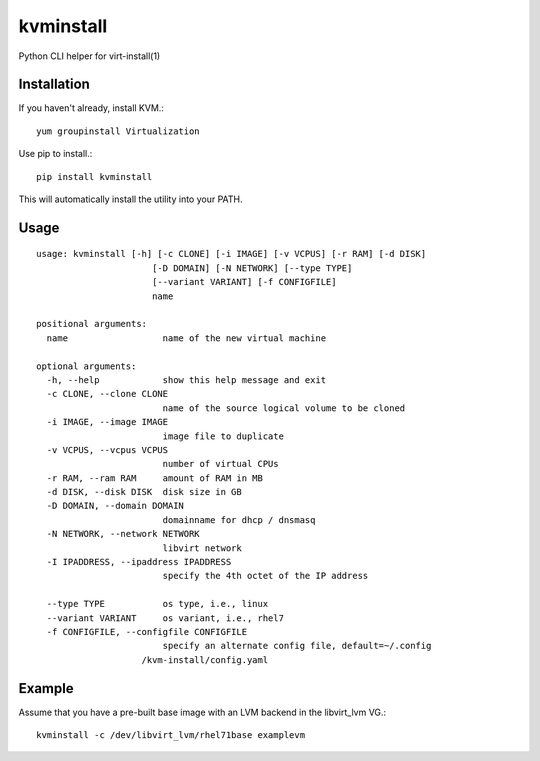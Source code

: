 kvminstall
==========

Python CLI helper for virt-install(1)

Installation
------------

If you haven't already, install KVM.::

    yum groupinstall Virtualization

Use pip to install.::

    pip install kvminstall

This will automatically install the utility into your PATH.

Usage
-----

::

    usage: kvminstall [-h] [-c CLONE] [-i IMAGE] [-v VCPUS] [-r RAM] [-d DISK]
                          [-D DOMAIN] [-N NETWORK] [--type TYPE]
                          [--variant VARIANT] [-f CONFIGFILE]
                          name
    
    positional arguments:
      name                  name of the new virtual machine
    
    optional arguments:
      -h, --help            show this help message and exit
      -c CLONE, --clone CLONE
                            name of the source logical volume to be cloned
      -i IMAGE, --image IMAGE
                            image file to duplicate
      -v VCPUS, --vcpus VCPUS
                            number of virtual CPUs
      -r RAM, --ram RAM     amount of RAM in MB
      -d DISK, --disk DISK  disk size in GB
      -D DOMAIN, --domain DOMAIN
                            domainname for dhcp / dnsmasq
      -N NETWORK, --network NETWORK
                            libvirt network
      -I IPADDRESS, --ipaddress IPADDRESS
                            specify the 4th octet of the IP address

      --type TYPE           os type, i.e., linux
      --variant VARIANT     os variant, i.e., rhel7
      -f CONFIGFILE, --configfile CONFIGFILE
                            specify an alternate config file, default=~/.config
                        /kvm-install/config.yaml

Example
-------

Assume that you have a pre-built base image with an LVM backend in the libvirt_lvm VG.::

    kvminstall -c /dev/libvirt_lvm/rhel71base examplevm


